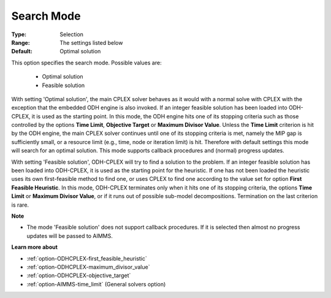 .. _option-ODHCPLEX-search_mode:


Search Mode
===========



:Type:	Selection	
:Range:	The settings listed below	
:Default:	Optimal solution	



This option specifies the search mode. Possible values are:



    *	Optimal solution
    *	Feasible solution




With setting 'Optimal solution', the main CPLEX solver behaves as it would with a normal solve with CPLEX with the exception that the embedded ODH engine is also invoked. If an integer feasible solution has been loaded into ODH-CPLEX, it is used as the starting point. In this mode, the ODH engine hits one of its stopping criteria such as those controlled by the options **Time Limit**, **Objective Target**  or **Maximum Divisor Value**. Unless the **Time Limit**  criterion is hit by the ODH engine, the main CPLEX solver continues until one of its stopping criteria is met, namely the MIP gap is sufficiently small, or a resource limit (e.g., time, node or iteration limit) is hit. Therefore with default settings this mode will search for an optimal solution. This mode supports callback procedures and (normal) progress updates.





With setting 'Feasible solution', ODH-CPLEX will try to find a solution to the problem. If an integer feasible solution has been loaded into ODH-CPLEX, it is used as the starting point for the heuristic. If one has not been loaded the heuristic uses its own first-feasible method to find one, or uses CPLEX to find one according to the value set for option **First Feasible Heuristic**. In this mode, ODH-CPLEX terminates only when it hits one of its stopping criteria, the options **Time Limit**  or **Maximum Divisor Value**, or if it runs out of possible sub-model decompositions. Termination on the last criterion is rare.





**Note** 

*	The mode 'Feasible solution' does not support callback procedures. If it is selected then almost no progress updates will be passed to AIMMS.




**Learn more about** 

*	:ref:`option-ODHCPLEX-first_feasible_heuristic`  
*	:ref:`option-ODHCPLEX-maximum_divisor_value`  
*	:ref:`option-ODHCPLEX-objective_target`  
*	:ref:`option-AIMMS-time_limit`   (General solvers option)
